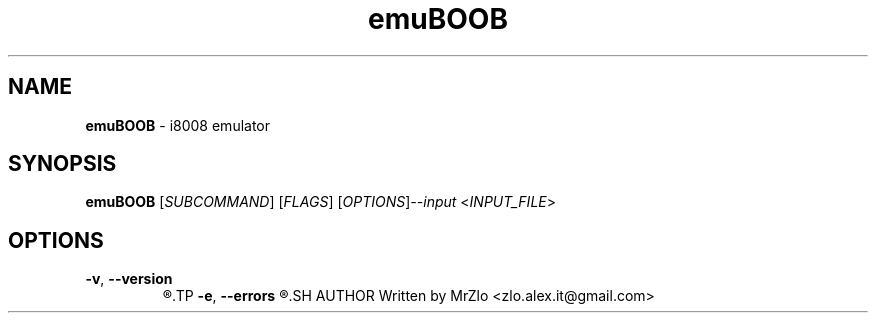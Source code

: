 .TH "emuBOOB" "1" "June 16, 2021" "emuBOOB"
.SH NAME
.BR "emuBOOB" " - i8008 emulator"
.SH SYNOPSIS
.B emuBOOB
.RI "[" "SUBCOMMAND" "] [" "FLAGS" "] [" "OPTIONS" "]" "--input " "<" "INPUT_FILE" ">"
.SH OPTIONS 
.TP
.BR "-v" ", " "--version"
.R "Displaing version of zsfetch"
.TP
.BR "-e" ", " "--errors"
.R "WIthout hiding anything"
.SH AUTHOR
Written by MrZlo <zlo.alex.it@gmail.com>
